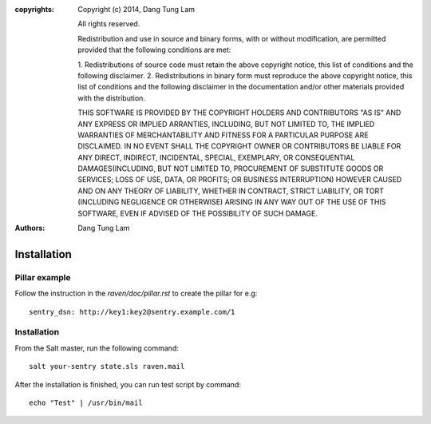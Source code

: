 :copyrights: Copyright (c) 2014, Dang Tung Lam

             All rights reserved.

             Redistribution and use in source and binary forms, with or without
             modification, are permitted provided that the following conditions
             are met:

             1. Redistributions of source code must retain the above copyright
             notice, this list of conditions and the following disclaimer.
             2. Redistributions in binary form must reproduce the above
             copyright notice, this list of conditions and the following
             disclaimer in the documentation and/or other materials provided
             with the distribution.

             THIS SOFTWARE IS PROVIDED BY THE COPYRIGHT HOLDERS AND CONTRIBUTORS
             "AS IS" AND ANY EXPRESS OR IMPLIED ARRANTIES, INCLUDING, BUT NOT
             LIMITED TO, THE IMPLIED WARRANTIES OF MERCHANTABILITY AND FITNESS
             FOR A PARTICULAR PURPOSE ARE DISCLAIMED. IN NO EVENT SHALL THE
             COPYRIGHT OWNER OR CONTRIBUTORS BE LIABLE FOR ANY DIRECT, INDIRECT,
             INCIDENTAL, SPECIAL, EXEMPLARY, OR CONSEQUENTIAL DAMAGES(INCLUDING,
             BUT NOT LIMITED TO, PROCUREMENT OF SUBSTITUTE GOODS OR SERVICES;
             LOSS OF USE, DATA, OR PROFITS; OR BUSINESS INTERRUPTION) HOWEVER
             CAUSED AND ON ANY THEORY OF LIABILITY, WHETHER IN CONTRACT, STRICT
             LIABILITY, OR TORT (INCLUDING NEGLIGENCE OR OTHERWISE) ARISING IN
             ANY WAY OUT OF THE USE OF THIS SOFTWARE, EVEN IF ADVISED OF THE
             POSSIBILITY OF SUCH DAMAGE.
:authors: - Dang Tung Lam

============
Installation
============

Pillar example
--------------

Follow the instruction in the `raven/doc/pillar.rst` to create the pillar
for e.g::

    sentry_dsn: http://key1:key2@sentry.example.com/1

Installation
------------

From the Salt master, run the following command::

    salt your-sentry state.sls raven.mail

After the installation is finished, you can run test script by command::

    echo "Test" | /usr/bin/mail
